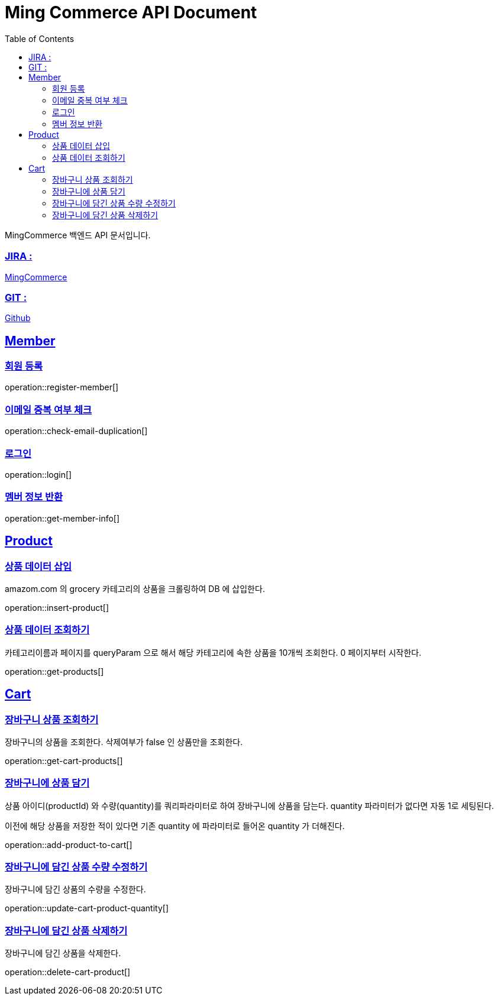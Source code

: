 ifndef::snippets[]
:snippets: build/generated-snippets
endif::[]
:doctitle: Ming Commerce API Document
:doctype: book
:icons: font
:source-highlighter: highlightjs
:toc: left
:toclevels: 4
:sectlinks:

MingCommerce 백엔드 API 문서입니다.

=== JIRA :

https://ming-commerce.atlassian.net/jira/software/projects/MING/boards/4/roadmap[MingCommerce]

=== GIT :

https://github.com/ming-veloper/ming-commerce[Github]

== Member

=== 회원 등록

operation::register-member[]

=== 이메일 중복 여부 체크

operation::check-email-duplication[]

=== 로그인

operation::login[]

=== 멤버 정보 반환

operation::get-member-info[]

== Product

=== 상품 데이터 삽입

amazom.com 의 grocery 카테고리의 상품을 크롤링하여 DB 에 삽입한다.

operation::insert-product[]

=== 상품 데이터 조회하기

카테고리이름과 페이지를 queryParam 으로 해서 해당 카테고리에 속한 상품을 10개씩 조회한다. 0 페이지부터 시작한다.

operation::get-products[]

== Cart

=== 장바구니 상품 조회하기

장바구니의 상품을 조회한다. 삭제여부가 false 인 상품만을 조회한다.

operation::get-cart-products[]

=== 장바구니에 상품 담기

상품 아이디(productId) 와 수량(quantity)를 쿼리파라미터로 하여 장바구니에 상품을 담는다.
quantity 파라미터가 없다면 자동 1로 세팅된다.

이전에 해당 상품을 저장한 적이 있다면 기존 quantity 에 파라미터로 들어온 quantity 가 더해진다.

operation::add-product-to-cart[]

=== 장바구니에 담긴 상품 수량 수정하기

장바구니에 담긴 상품의 수량을 수정한다.

operation::update-cart-product-quantity[]

=== 장바구니에 담긴 상품 삭제하기

장바구니에 담긴 상품을 삭제한다.

operation::delete-cart-product[]
